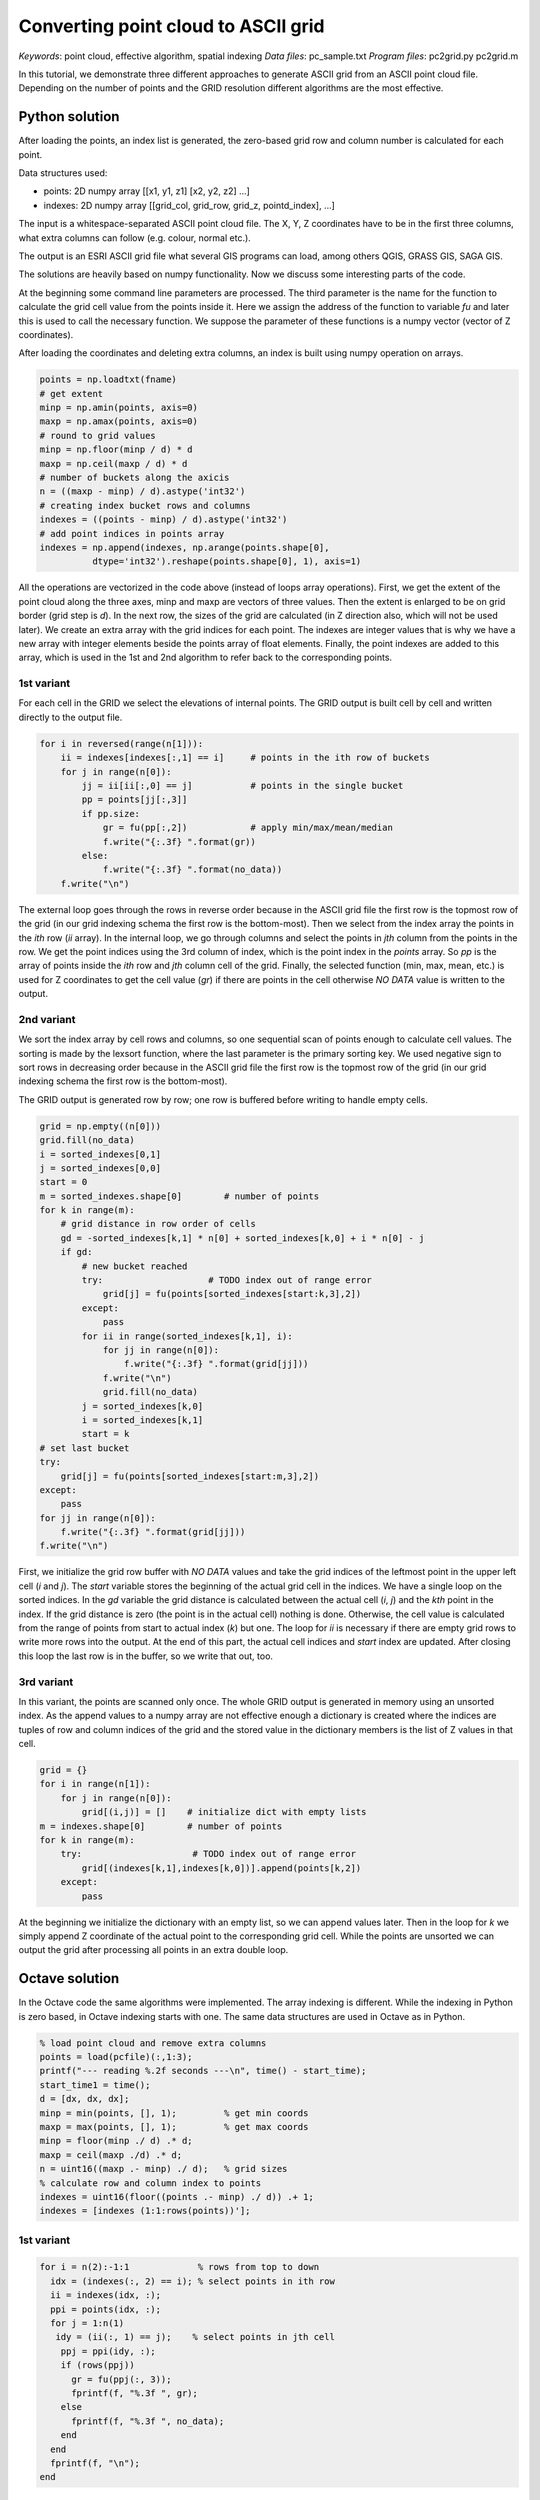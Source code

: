Converting point cloud to ASCII grid
====================================

*Keywords*: point cloud, effective algorithm, spatial indexing
*Data files*: pc_sample.txt
*Program files*: pc2grid.py pc2grid.m

In this tutorial, we demonstrate three different approaches to
generate ASCII grid from an ASCII point cloud file.
Depending on the number of points and the GRID resolution different
algorithms are the most effective.

Python solution
~~~~~~~~~~~~~~~

After loading the points, an index list is generated, the zero-based grid row and
column number is calculated for each point.

Data structures used:

- points: 2D numpy array [[x1, y1, z1] [x2, y2, z2] ...]
- indexes: 2D numpy array [[grid_col, grid_row, grid_z, pointd_index], ...]

The input is a whitespace-separated ASCII point cloud file. The X, Y, Z 
coordinates have to be in the first three columns, what extra columns can follow
(e.g. colour, normal etc.).

The output is an ESRI ASCII grid file what several GIS programs can load, among
others QGIS, GRASS GIS, SAGA GIS.

The solutions are heavily based on numpy functionality.
Now we discuss some interesting parts of the code.

At the beginning some command line parameters are processed. The third
parameter is the name for the function to calculate the grid cell value from
the points inside it. Here we assign the address of the function to variable
*fu* and later this is used to call the necessary function. We suppose the
parameter of these functions is a numpy vector (vector of Z coordinates).

After loading the coordinates and deleting extra columns, an index is built 
using numpy operation on arrays.

.. code:: python

        points = np.loadtxt(fname)
        # get extent
        minp = np.amin(points, axis=0)
        maxp = np.amax(points, axis=0)
        # round to grid values
        minp = np.floor(minp / d) * d
        maxp = np.ceil(maxp / d) * d
        # number of buckets along the axicis
        n = ((maxp - minp) / d).astype('int32')
        # creating index bucket rows and columns
        indexes = ((points - minp) / d).astype('int32')
        # add point indices in points array
        indexes = np.append(indexes, np.arange(points.shape[0],
                  dtype='int32').reshape(points.shape[0], 1), axis=1)

All the operations are vectorized in the code above (instead of loops array
operations). First, we get the extent of the point cloud along the
three axes, minp and maxp are vectors of three values. Then the extent is
enlarged to be on grid border (grid step is *d*).
In the next row, the sizes of the grid are calculated (in Z direction also,
which will not be used later). We create an extra array with the 
grid indices for each point. The indexes are integer values that is why we
have a new array with integer elements beside the points array of
float elements. Finally, the point indexes are added to this array, which is
used in the 1st and 2nd algorithm to refer back to the corresponding points.

1st variant
-----------

For each cell in the GRID we select the elevations of internal points.
The GRID output is built cell by cell and written directly to the
output file.

.. code:: python

        for i in reversed(range(n[1])):
            ii = indexes[indexes[:,1] == i]     # points in the ith row of buckets
            for j in range(n[0]):
                jj = ii[ii[:,0] == j]           # points in the single bucket
                pp = points[jj[:,3]]
                if pp.size:
                    gr = fu(pp[:,2])            # apply min/max/mean/median
                    f.write("{:.3f} ".format(gr))
                else:
                    f.write("{:.3f} ".format(no_data))
            f.write("\n")

The external loop goes through the rows in reverse order because in the ASCII 
grid file the first row is the topmost row of the grid (in our grid indexing
schema the first row is the bottom-most). Then we select from the index array
the points in the *ith* row (*ii* array). In the internal loop, we go through 
columns and select the points in *jth* column from the points in the row.
We get the point indices using the 3rd column of index, which is the 
point index in the *points* array. So *pp* is the array of points inside the
*ith* row and *jth* column cell of the grid. Finally, the selected function (min,
max, mean, etc.) is used for Z coordinates to get the cell value (*gr*) if
there are points in the cell otherwise *NO DATA* value is written to the
output.

2nd variant
-----------

We sort the index array by cell rows and columns, so one sequential scan of
points enough to calculate cell values. The sorting is made by the lexsort 
function, where the last parameter is the primary sorting key. We used negative
sign to sort rows in decreasing order because in the ASCII
grid file the first row is the topmost row of the grid (in our grid indexing
schema the first row is the bottom-most).

The GRID output is generated row by row; one row is buffered before writing to
handle empty cells.

.. code:: python

        grid = np.empty((n[0]))
        grid.fill(no_data)
        i = sorted_indexes[0,1]
        j = sorted_indexes[0,0]
        start = 0
        m = sorted_indexes.shape[0]        # number of points
        for k in range(m):
            # grid distance in row order of cells
            gd = -sorted_indexes[k,1] * n[0] + sorted_indexes[k,0] + i * n[0] - j
            if gd:
                # new bucket reached
                try:                    # TODO index out of range error
                    grid[j] = fu(points[sorted_indexes[start:k,3],2])
                except:
                    pass
                for ii in range(sorted_indexes[k,1], i):
                    for jj in range(n[0]):
                        f.write("{:.3f} ".format(grid[jj]))
                    f.write("\n")
                    grid.fill(no_data)
                j = sorted_indexes[k,0]
                i = sorted_indexes[k,1]
                start = k
        # set last bucket
        try:
            grid[j] = fu(points[sorted_indexes[start:m,3],2])
        except:
            pass
        for jj in range(n[0]):
            f.write("{:.3f} ".format(grid[jj]))
        f.write("\n")

First, we initialize the grid row buffer with *NO DATA* values and take the
grid indices of the leftmost point in the upper left cell (*i* and *j*).
The *start* variable stores the beginning of the actual grid cell in the
indices. We have a single loop on the sorted indices. In the *gd* variable the
grid distance is calculated between the actual cell (*i*, *j*) and the *kth* 
point in the index. If the grid distance is zero (the point is in the actual cell)
nothing is done. Otherwise, the cell value is calculated from the range of points
from start to actual index (*k*) but one. The loop for *ii* is necessary if 
there are empty grid rows to write more rows into the output. 
At the end of this part, the actual cell indices and *start* index are updated.
After closing this loop the last row is in the buffer, so we write that out, too.

3rd variant
-----------

In this variant, the points are scanned only once.
The whole GRID output is generated in memory using an unsorted index. 
As the append values to a numpy array are not effective enough a dictionary is
created where the indices are tuples of row and column indices of the grid and
the stored value in the dictionary members is the list of Z values in that cell.

.. code:: python

        grid = {}
        for i in range(n[1]):
            for j in range(n[0]):
                grid[(i,j)] = []    # initialize dict with empty lists
        m = indexes.shape[0]        # number of points
        for k in range(m):
            try:                     # TODO index out of range error
                grid[(indexes[k,1],indexes[k,0])].append(points[k,2])
            except:
                pass

At the beginning we initialize the dictionary with an empty list, so we can
append values later. Then in the loop for *k* we simply append Z coordinate
of the actual point to the corresponding grid cell. While the points are 
unsorted we can output the grid after processing all points in an extra 
double loop.

Octave solution
~~~~~~~~~~~~~~~

In the Octave code the same algorithms were implemented. The array indexing
is different. While the indexing in Python is zero based, in Octave indexing
starts with one. The same data structures are used in Octave as in Python.

.. code:: octave

        % load point cloud and remove extra columns
        points = load(pcfile)(:,1:3);
        printf("--- reading %.2f seconds ---\n", time() - start_time);
        start_time1 = time();
        d = [dx, dx, dx];
        minp = min(points, [], 1);         % get min coords
        maxp = max(points, [], 1);         % get max coords
        minp = floor(minp ./ d) .* d;
        maxp = ceil(maxp ./d) .* d;
        n = uint16((maxp .- minp) ./ d);   % grid sizes
        % calculate row and column index to points
        indexes = uint16(floor((points .- minp) ./ d)) .+ 1;
        indexes = [indexes (1:1:rows(points))'];


1st variant
-----------

.. code:: octave

        for i = n(2):-1:1             % rows from top to down
          idx = (indexes(:, 2) == i); % select points in ith row
          ii = indexes(idx, :);
          ppi = points(idx, :);
          for j = 1:n(1)
           idy = (ii(:, 1) == j);    % select points in jth cell
            ppj = ppi(idy, :);
            if (rows(ppj))
              gr = fu(ppj(:, 3));
              fprintf(f, "%.3f ", gr);
            else
              fprintf(f, "%.3f ", no_data);
            end
          end
          fprintf(f, "\n");
        end

2nd variant
-----------

.. code:: octave

        % buffer for a row of grid
        grid = ones(n(1), 1) * no_data;
        i = sorted_indexes(1,2);
        j = sorted_indexes(1,1);
        start = 1;
        m = rows(sorted_indexes);
        for k = 1:m
          % grid distance in row order of cells
          gd = (i - sorted_indexes(k, 2)) * n(1) + sorted_indexes(k, 1) - j;
          if gd
            grid(j) = fu(points(sorted_indexes(start:k-1, 4), 3));
            for ii = sorted_indexes(k, 2):i-1
              for jj = 1:n(1)
                  fprintf(f, "%.3f ", grid(jj));
              end
              fprintf(f, "\n");
              grid = ones(n(1), 1) * no_data;
            end
            j = sorted_indexes(k,1);
            i = sorted_indexes(k, 2);
            start = k;
          end
        end
        % set last bucket
        grid(j) = fu(points(sorted_indexes(start:m, 4), 3));
        for jj = 1:n(1)
          fprintf(f, "%.3f ", grid(jj));
        end

3rd variant
-----------

In this variant Octave cell array is used to collect points in cells.

.. code:: octave

        grid = cell(n(2),n(1));
        for k = 1:m
          grid{indexes(k, 2), indexes(k, 1)} = [grid{indexes(k,2), indexes(k, 1)}, points(k, 3)];
        end
        for i = n(2):-1:1             % rows from top to down
          for j = 1:n(1)
            if columns(grid{i, j})
              fprintf(f, "%.3f ", fu(grid{i, j}));
            else
              fprintf(f, "%.3f ", no_data);
            end
          end
          fprintf(f, "\n");
        end

Performance
~~~~~~~~~~~

The performance of the algorithms was tested on two moderate size point clouds.

The first test was done on a point cloud of 1.1 M points created from drone images.
The average distance among points is 2 cm. The test was run with five different
resolutions. In the table you can find the elapsed time in seconds.

+------------+--------------------------------------+
|            |          Python                      |
+------------+------+------+-------+-------+--------+
| resolution | 10 m |  5 m |   1 m | 0.1 m | 0.05 m |
+------------+------+------+-------+-------+--------+
| 1st        | 0.08 | 0.10 |  0.29 | 3.50  | 9.24   |
+------------+------+------+-------+-------+--------+
| 2nd        | 1.16 | 1.18 |  1.23 | 2.04  | 5.05   |
+------------+------+------+-------+-------+--------+
| 3rd        | 2.95 | 2.97 |  2.96 | 3.84  | 7.70   |
+------------+------+------+-------+-------+--------+
|            |          Octave                      |
+------------+------+------+-------+-------+--------+
| resolution | 10 m |  5 m |   1 m | 0.1 m | 0.05 m |
+------------+------+------+-------+-------+--------+
| 1st        | 0.07 | 0.11 |  0.24 | 7.06  | 23.7   |
+------------+------+------+-------+-------+--------+
| 2nd        | 11.1 | 10.8 |  12.0 | 17.3  | 32.0   |
+------------+------+------+-------+-------+--------+
| 3rd        | 47.7 | 34.3 |  29.0 | 32.1  | 42.8   |
+------------+------+------+-------+-------+--------+


The second test was done on a 4M point cloud with about 1 point / sq m.

+------------+-------+-------+-------+-------+
| resolution |  20 m |  10 m |   5 m |   1 m |
+------------+-------+-------+-------+-------+
| 1st        |  2.11 |  4.60 | 10.81 | 96.55 |
+------------+-------+-------+-------+-------+
| 2nd        |  6.01 |  6.24 |  7.30 | 36.87 |
+------------+-------+-------+-------+-------+
| 3rd        | 14.77 | 14.98 | 16.70 | 38.15 |
+------------+-------+-------+-------+-------+

*Development tips*

Try to speed up the algorithms demonstrated or try to find faster algorithms.

